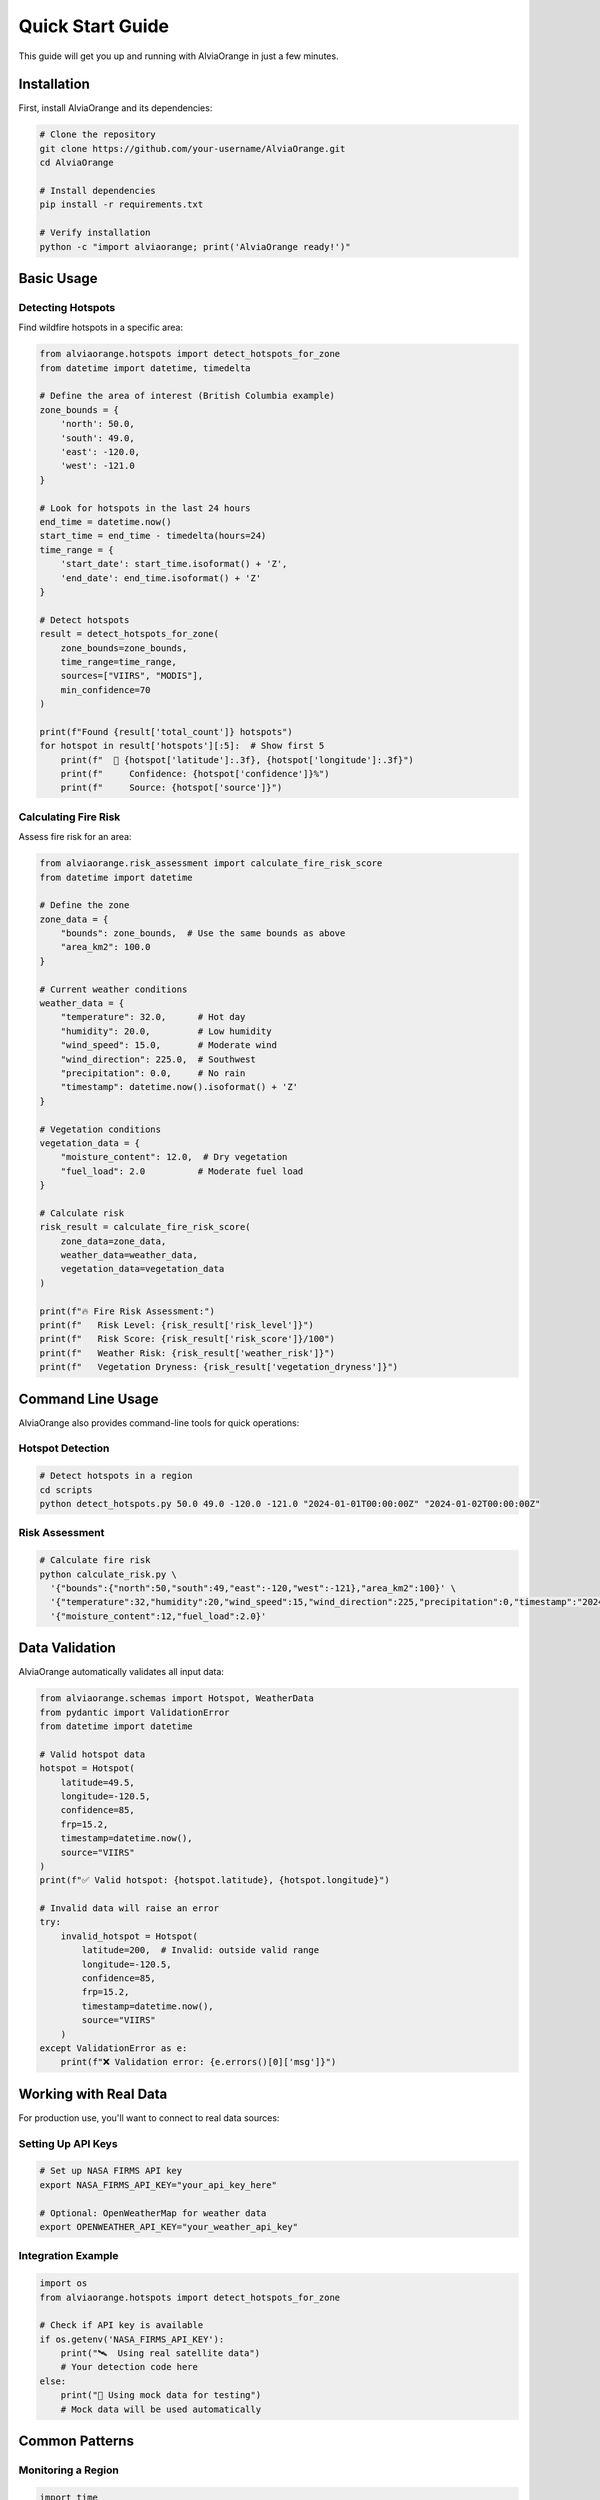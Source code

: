 Quick Start Guide
==================

This guide will get you up and running with AlviaOrange in just a few minutes.

Installation
------------

First, install AlviaOrange and its dependencies:

.. code-block:: bash

   # Clone the repository
   git clone https://github.com/your-username/AlviaOrange.git
   cd AlviaOrange

   # Install dependencies
   pip install -r requirements.txt

   # Verify installation
   python -c "import alviaorange; print('AlviaOrange ready!')"

Basic Usage
-----------

Detecting Hotspots
~~~~~~~~~~~~~~~~~~

Find wildfire hotspots in a specific area:

.. code-block:: python

   from alviaorange.hotspots import detect_hotspots_for_zone
   from datetime import datetime, timedelta

   # Define the area of interest (British Columbia example)
   zone_bounds = {
       'north': 50.0,
       'south': 49.0,
       'east': -120.0,
       'west': -121.0
   }

   # Look for hotspots in the last 24 hours
   end_time = datetime.now()
   start_time = end_time - timedelta(hours=24)
   time_range = {
       'start_date': start_time.isoformat() + 'Z',
       'end_date': end_time.isoformat() + 'Z'
   }

   # Detect hotspots
   result = detect_hotspots_for_zone(
       zone_bounds=zone_bounds,
       time_range=time_range,
       sources=["VIIRS", "MODIS"],
       min_confidence=70
   )

   print(f"Found {result['total_count']} hotspots")
   for hotspot in result['hotspots'][:5]:  # Show first 5
       print(f"  📍 {hotspot['latitude']:.3f}, {hotspot['longitude']:.3f}")
       print(f"     Confidence: {hotspot['confidence']}%")
       print(f"     Source: {hotspot['source']}")

Calculating Fire Risk
~~~~~~~~~~~~~~~~~~~~~

Assess fire risk for an area:

.. code-block:: python

   from alviaorange.risk_assessment import calculate_fire_risk_score
   from datetime import datetime

   # Define the zone
   zone_data = {
       "bounds": zone_bounds,  # Use the same bounds as above
       "area_km2": 100.0
   }

   # Current weather conditions
   weather_data = {
       "temperature": 32.0,      # Hot day
       "humidity": 20.0,         # Low humidity
       "wind_speed": 15.0,       # Moderate wind
       "wind_direction": 225.0,  # Southwest
       "precipitation": 0.0,     # No rain
       "timestamp": datetime.now().isoformat() + 'Z'
   }

   # Vegetation conditions
   vegetation_data = {
       "moisture_content": 12.0,  # Dry vegetation
       "fuel_load": 2.0          # Moderate fuel load
   }

   # Calculate risk
   risk_result = calculate_fire_risk_score(
       zone_data=zone_data,
       weather_data=weather_data,
       vegetation_data=vegetation_data
   )

   print(f"🔥 Fire Risk Assessment:")
   print(f"   Risk Level: {risk_result['risk_level']}")
   print(f"   Risk Score: {risk_result['risk_score']}/100")
   print(f"   Weather Risk: {risk_result['weather_risk']}")
   print(f"   Vegetation Dryness: {risk_result['vegetation_dryness']}")

Command Line Usage
------------------

AlviaOrange also provides command-line tools for quick operations:

Hotspot Detection
~~~~~~~~~~~~~~~~~

.. code-block:: bash

   # Detect hotspots in a region
   cd scripts
   python detect_hotspots.py 50.0 49.0 -120.0 -121.0 "2024-01-01T00:00:00Z" "2024-01-02T00:00:00Z"

Risk Assessment
~~~~~~~~~~~~~~~

.. code-block:: bash

   # Calculate fire risk
   python calculate_risk.py \
     '{"bounds":{"north":50,"south":49,"east":-120,"west":-121},"area_km2":100}' \
     '{"temperature":32,"humidity":20,"wind_speed":15,"wind_direction":225,"precipitation":0,"timestamp":"2024-01-01T12:00:00Z"}' \
     '{"moisture_content":12,"fuel_load":2.0}'

Data Validation
---------------

AlviaOrange automatically validates all input data:

.. code-block:: python

   from alviaorange.schemas import Hotspot, WeatherData
   from pydantic import ValidationError
   from datetime import datetime

   # Valid hotspot data
   hotspot = Hotspot(
       latitude=49.5,
       longitude=-120.5,
       confidence=85,
       frp=15.2,
       timestamp=datetime.now(),
       source="VIIRS"
   )
   print(f"✅ Valid hotspot: {hotspot.latitude}, {hotspot.longitude}")

   # Invalid data will raise an error
   try:
       invalid_hotspot = Hotspot(
           latitude=200,  # Invalid: outside valid range
           longitude=-120.5,
           confidence=85,
           frp=15.2,
           timestamp=datetime.now(),
           source="VIIRS"
       )
   except ValidationError as e:
       print(f"❌ Validation error: {e.errors()[0]['msg']}")

Working with Real Data
----------------------

For production use, you'll want to connect to real data sources:

Setting Up API Keys
~~~~~~~~~~~~~~~~~~~

.. code-block:: bash

   # Set up NASA FIRMS API key
   export NASA_FIRMS_API_KEY="your_api_key_here"

   # Optional: OpenWeatherMap for weather data
   export OPENWEATHER_API_KEY="your_weather_api_key"

Integration Example
~~~~~~~~~~~~~~~~~~~

.. code-block:: python

   import os
   from alviaorange.hotspots import detect_hotspots_for_zone

   # Check if API key is available
   if os.getenv('NASA_FIRMS_API_KEY'):
       print("🛰️  Using real satellite data")
       # Your detection code here
   else:
       print("🧪 Using mock data for testing")
       # Mock data will be used automatically

Common Patterns
---------------

Monitoring a Region
~~~~~~~~~~~~~~~~~~~

.. code-block:: python

   import time
   from datetime import datetime, timedelta

   def monitor_region(zone_bounds, check_interval_minutes=30):
       """Monitor a region for new hotspots."""
       while True:
           try:
               # Check for hotspots in the last hour
               end_time = datetime.now()
               start_time = end_time - timedelta(hours=1)
               
               result = detect_hotspots_for_zone(
                   zone_bounds=zone_bounds,
                   time_range={
                       'start_date': start_time.isoformat() + 'Z',
                       'end_date': end_time.isoformat() + 'Z'
                   },
                   min_confidence=80
               )
               
               if result['total_count'] > 0:
                   print(f"🚨 Alert: {result['total_count']} new hotspots detected!")
                   for hotspot in result['hotspots']:
                       print(f"   📍 {hotspot['latitude']:.3f}, {hotspot['longitude']:.3f}")
               else:
                   print(f"✅ No new hotspots detected at {datetime.now()}")
               
               # Wait before next check
               time.sleep(check_interval_minutes * 60)
               
           except Exception as e:
               print(f"❌ Error during monitoring: {e}")
               time.sleep(60)  # Wait 1 minute before retrying

   # Start monitoring
   # monitor_region(your_zone_bounds)

Batch Processing
~~~~~~~~~~~~~~~~

.. code-block:: python

   def process_multiple_zones(zones):
       """Process multiple zones for risk assessment."""
       results = []
       
       for zone_name, zone_data in zones.items():
           try:
               # Get current weather (you'd fetch this from a weather API)
               weather_data = get_current_weather(zone_data['bounds'])
               vegetation_data = get_vegetation_data(zone_data['bounds'])
               
               risk_result = calculate_fire_risk_score(
                   zone_data=zone_data,
                   weather_data=weather_data,
                   vegetation_data=vegetation_data
               )
               
               results.append({
                   'zone_name': zone_name,
                   'risk_level': risk_result['risk_level'],
                   'risk_score': risk_result['risk_score']
               })
               
           except Exception as e:
               print(f"❌ Error processing {zone_name}: {e}")
       
       return results

   # Example zones
   zones = {
       'Zone_A': {
           'bounds': {'north': 50, 'south': 49, 'east': -120, 'west': -121},
           'area_km2': 100
       },
       'Zone_B': {
           'bounds': {'north': 51, 'south': 50, 'east': -119, 'west': -120},
           'area_km2': 150
       }
   }

   # results = process_multiple_zones(zones)

Next Steps
----------

Now that you've got the basics down, explore these areas:

📚 **Learn More:**
   - :doc:`api/modules` - Complete API reference
   - :doc:`installation` - Detailed installation guide
   - :doc:`examples/notebooks` - Jupyter notebook examples

🔧 **Integration:**
   - :doc:`user_guide/integration` - Integrate with Node.js APIs
   - Command-line tools for automation
   - Real-time monitoring setups

🤝 **Community:**
   - GitHub repository for issues and contributions
   - Example projects and use cases
   - Community discussions and support

Performance Tips
----------------

For better performance in production:

1. **Use appropriate confidence thresholds**: Higher thresholds = faster processing
2. **Limit time ranges**: Shorter periods = faster queries  
3. **Cache results**: Store results for frequently queried areas
4. **Batch operations**: Process multiple zones together when possible
5. **Monitor API limits**: Respect rate limits for external data sources

Troubleshooting
---------------

**Common Issues:**

❌ **Import errors**: Make sure you're in the correct directory and have installed dependencies

❌ **API connection failures**: Check your internet connection and API keys

❌ **Validation errors**: Check that your input data matches the expected format

❌ **Performance issues**: Reduce the area size or time range for your queries

**Getting Help:**

- Check the error message carefully - AlviaOrange provides detailed error descriptions
- Review the :doc:`api/modules` documentation for function parameters
- Look at the example code in this guide
- Open an issue on GitHub if you find a bug 